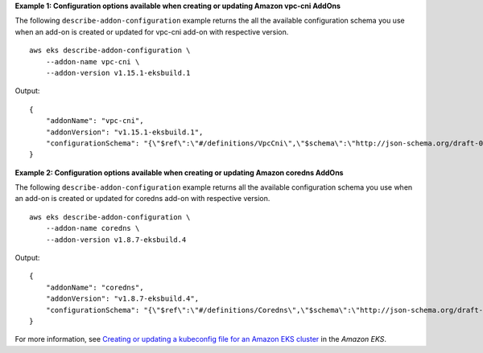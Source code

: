 **Example 1: Configuration options available when creating or updating Amazon vpc-cni AddOns**

The following ``describe-addon-configuration`` example returns the all the available configuration schema you use when an add-on is created or updated for vpc-cni add-on with respective version. ::

    aws eks describe-addon-configuration \
        --addon-name vpc-cni \
        --addon-version v1.15.1-eksbuild.1

Output::

    {
        "addonName": "vpc-cni",
        "addonVersion": "v1.15.1-eksbuild.1",
        "configurationSchema": "{\"$ref\":\"#/definitions/VpcCni\",\"$schema\":\"http://json-schema.org/draft-06/schema#\",\"definitions\":{\"Affinity\":{\"type\":[\"object\",\"null\"]},\"EniConfig\":{\"additionalProperties\":false,\"properties\":{\"create\":{\"type\":\"boolean\"},\"region\":{\"type\":\"string\"},\"subnets\":{\"additionalProperties\":{\"additionalProperties\":false,\"properties\":{\"id\":{\"type\":\"string\"},\"securityGroups\":{\"items\":{\"type\":\"string\"},\"type\":\"array\"}},\"required\":[\"id\"],\"type\":\"object\"},\"minProperties\":1,\"type\":\"object\"}},\"required\":[\"create\",\"region\",\"subnets\"],\"type\":\"object\"},\"Env\":{\"additionalProperties\":false,\"properties\":{\"ADDITIONAL_ENI_TAGS\":{\"type\":\"string\"},\"ANNOTATE_POD_IP\":{\"format\":\"boolean\",\"type\":\"string\"},\"AWS_EC2_ENDPOINT\":{\"type\":\"string\"},\"AWS_EXTERNAL_SERVICE_CIDRS\":{\"type\":\"string\"},\"AWS_MANAGE_ENIS_NON_SCHEDULABLE\":{\"format\":\"boolean\",\"type\":\"string\"},\"AWS_VPC_CNI_NODE_PORT_SUPPORT\":{\"format\":\"boolean\",\"type\":\"string\"},\"AWS_VPC_ENI_MTU\":{\"format\":\"integer\",\"type\":\"string\"},\"AWS_VPC_K8S_CNI_CUSTOM_NETWORK_CFG\":{\"format\":\"boolean\",\"type\":\"string\"},\"AWS_VPC_K8S_CNI_EXCLUDE_SNAT_CIDRS\":{\"type\":\"string\"},\"AWS_VPC_K8S_CNI_EXTERNALSNAT\":{\"format\":\"boolean\",\"type\":\"string\"},\"AWS_VPC_K8S_CNI_LOGLEVEL\":{\"type\":\"string\"},\"AWS_VPC_K8S_CNI_LOG_FILE\":{\"type\":\"string\"},\"AWS_VPC_K8S_CNI_RANDOMIZESNAT\":{\"type\":\"string\"},\"AWS_VPC_K8S_CNI_VETHPREFIX\":{\"type\":\"string\"},\"AWS_VPC_K8S_PLUGIN_LOG_FILE\":{\"type\":\"string\"},\"AWS_VPC_K8S_PLUGIN_LOG_LEVEL\":{\"type\":\"string\"},\"CLUSTER_ENDPOINT\":{\"type\":\"string\"},\"DISABLE_INTROSPECTION\":{\"format\":\"boolean\",\"type\":\"string\"},\"DISABLE_LEAKED_ENI_CLEANUP\":{\"format\":\"boolean\",\"type\":\"string\"},\"DISABLE_METRICS\":{\"format\":\"boolean\",\"type\":\"string\"},\"DISABLE_NETWORK_RESOURCE_PROVISIONING\":{\"format\":\"boolean\",\"type\":\"string\"},\"DISABLE_POD_V6\":{\"format\":\"boolean\",\"type\":\"string\"},\"ENABLE_BANDWIDTH_PLUGIN\":{\"format\":\"boolean\",\"type\":\"string\"},\"ENABLE_POD_ENI\":{\"format\":\"boolean\",\"type\":\"string\"},\"ENABLE_PREFIX_DELEGATION\":{\"format\":\"boolean\",\"type\":\"string\"},\"ENABLE_V4_EGRESS\":{\"format\":\"boolean\",\"type\":\"string\"},\"ENABLE_V6_EGRESS\":{\"format\":\"boolean\",\"type\":\"string\"},\"ENI_CONFIG_ANNOTATION_DEF\":{\"type\":\"string\"},\"ENI_CONFIG_LABEL_DEF\":{\"type\":\"string\"},\"INTROSPECTION_BIND_ADDRESS\":{\"type\":\"string\"},\"IP_COOLDOWN_PERIOD\":{\"format\":\"integer\",\"type\":\"string\"},\"MAX_ENI\":{\"format\":\"integer\",\"type\":\"string\"},\"MINIMUM_IP_TARGET\":{\"format\":\"integer\",\"type\":\"string\"},\"POD_SECURITY_GROUP_ENFORCING_MODE\":{\"type\":\"string\"},\"WARM_ENI_TARGET\":{\"format\":\"integer\",\"type\":\"string\"},\"WARM_IP_TARGET\":{\"format\":\"integer\",\"type\":\"string\"},\"WARM_PREFIX_TARGET\":{\"format\":\"integer\",\"type\":\"string\"}},\"title\":\"Env\",\"type\":\"object\"},\"Init\":{\"additionalProperties\":false,\"properties\":{\"env\":{\"$ref\":\"#/definitions/InitEnv\"}},\"title\":\"Init\",\"type\":\"object\"},\"InitEnv\":{\"additionalProperties\":false,\"properties\":{\"DISABLE_TCP_EARLY_DEMUX\":{\"format\":\"boolean\",\"type\":\"string\"},\"ENABLE_V6_EGRESS\":{\"format\":\"boolean\",\"type\":\"string\"}},\"title\":\"InitEnv\",\"type\":\"object\"},\"Limits\":{\"additionalProperties\":false,\"properties\":{\"cpu\":{\"type\":\"string\"},\"memory\":{\"type\":\"string\"}},\"title\":\"Limits\",\"type\":\"object\"},\"NodeAgent\":{\"additionalProperties\":false,\"properties\":{\"enableCloudWatchLogs\":{\"format\":\"boolean\",\"type\":\"string\"},\"enablePolicyEventLogs\":{\"format\":\"boolean\",\"type\":\"string\"},\"healthProbeBindAddr\":{\"format\":\"integer\",\"type\":\"string\"},\"metricsBindAddr\":{\"format\":\"integer\",\"type\":\"string\"}},\"title\":\"NodeAgent\",\"type\":\"object\"},\"Resources\":{\"additionalProperties\":false,\"properties\":{\"limits\":{\"$ref\":\"#/definitions/Limits\"},\"requests\":{\"$ref\":\"#/definitions/Limits\"}},\"title\":\"Resources\",\"type\":\"object\"},\"Tolerations\":{\"additionalProperties\":false,\"items\":{\"type\":\"object\"},\"type\":\"array\"},\"VpcCni\":{\"additionalProperties\":false,\"properties\":{\"affinity\":{\"$ref\":\"#/definitions/Affinity\"},\"enableNetworkPolicy\":{\"format\":\"boolean\",\"type\":\"string\"},\"enableWindowsIpam\":{\"format\":\"boolean\",\"type\":\"string\"},\"eniConfig\":{\"$ref\":\"#/definitions/EniConfig\"},\"env\":{\"$ref\":\"#/definitions/Env\"},\"init\":{\"$ref\":\"#/definitions/Init\"},\"livenessProbeTimeoutSeconds\":{\"type\":\"integer\"},\"nodeAgent\":{\"$ref\":\"#/definitions/NodeAgent\"},\"readinessProbeTimeoutSeconds\":{\"type\":\"integer\"},\"resources\":{\"$ref\":\"#/definitions/Resources\"},\"tolerations\":{\"$ref\":\"#/definitions/Tolerations\"}},\"title\":\"VpcCni\",\"type\":\"object\"}},\"description\":\"vpc-cni\"}"
    }

**Example 2: Configuration options available when creating or updating Amazon coredns AddOns**

The following ``describe-addon-configuration`` example returns all the available configuration schema you use when an add-on is created or updated for coredns add-on with respective version. ::

    aws eks describe-addon-configuration \
        --addon-name coredns \
        --addon-version v1.8.7-eksbuild.4

Output::

    {
        "addonName": "coredns",
        "addonVersion": "v1.8.7-eksbuild.4",
        "configurationSchema": "{\"$ref\":\"#/definitions/Coredns\",\"$schema\":\"http://json-schema.org/draft-06/schema#\",\"definitions\":{\"Coredns\":{\"additionalProperties\":false,\"properties\":{\"computeType\":{\"type\":\"string\"},\"corefile\":{\"description\":\"Entire corefile contents to use with installation\",\"type\":\"string\"},\"nodeSelector\":{\"additionalProperties\":{\"type\":\"string\"},\"type\":\"object\"},\"replicaCount\":{\"type\":\"integer\"},\"resources\":{\"$ref\":\"#/definitions/Resources\"}},\"title\":\"Coredns\",\"type\":\"object\"},\"Limits\":{\"additionalProperties\":false,\"properties\":{\"cpu\":{\"type\":\"string\"},\"memory\":{\"type\":\"string\"}},\"title\":\"Limits\",\"type\":\"object\"},\"Resources\":{\"additionalProperties\":false,\"properties\":{\"limits\":{\"$ref\":\"#/definitions/Limits\"},\"requests\":{\"$ref\":\"#/definitions/Limits\"}},\"title\":\"Resources\",\"type\":\"object\"}}}"
    }

For more information, see `Creating or updating a kubeconfig file for an Amazon EKS cluster <https://docs.aws.amazon.com/eks/latest/userguide/create-kubeconfig.html>`__ in the *Amazon EKS*.
